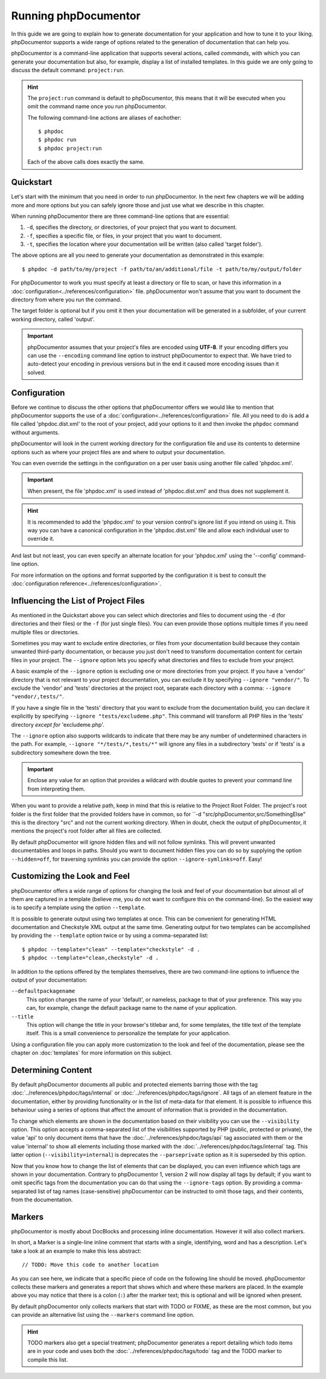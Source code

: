 Running phpDocumentor
=====================

In this guide we are going to explain how to generate documentation for your application and how to tune it to your
liking. phpDocumentor supports a wide range of options related to the generation of documentation that can help you.

phpDocumentor is a command-line application that supports several actions, called *commands*, with which you can
generate your documentation but also, for example, display a list of installed templates. In this guide we are only
going to discuss the default command: ``project:run``.

.. hint::

   The ``project:run`` command is default to phpDocumentor, this means that it will be
   executed when you omit the command name once you run phpDocumentor.

   The following command-line actions are aliases of eachother::

       $ phpdoc
       $ phpdoc run
       $ phpdoc project:run

   Each of the above calls does exactly the same.

Quickstart
----------

Let's start with the minimum that you need in order to run phpDocumentor. In the next few chapters we will be adding
more and more options but you can safely ignore those and just use what we describe in this chapter.

When running phpDocumentor there are three command-line options that are essential:

1. ``-d``, specifies the directory, or directories, of your project that you want to document.
2. ``-f``, specifies a specific file, or files, in your project that you want to document.
3. ``-t``, specifies the location where your documentation will be written (also called 'target folder').

The above options are all you need to generate your documentation as demonstrated in this example::

    $ phpdoc -d path/to/my/project -f path/to/an/additional/file -t path/to/my/output/folder

For phpDocumentor to work you must specify at least a directory or file to scan, or have this information in a
:doc:`configuration<../references/configuration>` file. phpDocumentor won't assume that you want to document the
directory from where you run the command.

The target folder is optional but if you omit it then your documentation will be generated in a subfolder, of
your current working directory, called 'output'.

.. important::

   phpDocumentor assumes that your project's files are encoded using **UTF-8**. If your encoding differs you can use the
   ``--encoding`` command line option to instruct phpDocumentor to expect that. We have tried to auto-detect your
   encoding in previous versions but in the end it caused more encoding issues than it solved.

Configuration
-------------

Before we continue to discuss the other options that phpDocumentor offers we would like to mention that phpDocumentor
supports the use of a :doc:`configuration<../references/configuration>` file. All you need to do is add a file called
'phpdoc.dist.xml' to the root of your project, add your options to it and then invoke the ``phpdoc`` command without
arguments.

phpDocumentor will look in the current working directory for the configuration file and use its contents to determine
options such as where your project files are and where to output your documentation.

You can even override the settings in the configuration on a per user basis using another file called 'phpdoc.xml'.

.. important::

    When present, the file 'phpdoc.xml' is used instead of 'phpdoc.dist.xml' and thus does not supplement it.

.. hint::

   It is recommended to add the 'phpdoc.xml' to your version control's ignore list if you intend on using it. This way
   you can have a canonical configuration in the 'phpdoc.dist.xml' file and allow each individual user to override it.

And last but not least, you can even specify an alternate location for your 'phpdoc.xml' using the '--config'
command-line option.

For more information on the options and format supported by the configuration it is best to consult the
:doc:`configuration reference<../references/configuration>`.

Influencing the List of Project Files
-------------------------------------

As mentioned in the Quickstart above you can select which directories and files to document using the ``-d`` (for
directories and their files) or the ``-f`` (for just single files). You can even provide those options multiple times
if you need multiple files or directories.

Sometimes you may want to exclude entire directories, or files from your documentation build because they contain unwanted third-party documentation, or because you just don't need to transform documentation content for certain files in your project.
The ``--ignore`` option lets you specify what directories and files to exclude from your project.

A basic example of the ``--ignore`` option is excluding one or more directories from your project.
If you have a 'vendor' directory that is not relevant to your project documentation, you can exclude it by specifying ``--ignore "vendor/"``.
To exclude the 'vendor' and 'tests' directories at the project root, separate each directory with a comma: ``--ignore "vendor/,tests/"``.

If you have a single file in the 'tests' directory that you want to exclude from the documentation build, you can declare it explicitly by specifying ``--ignore "tests/excludeme.php"``. This command will transform all PHP files in the 'tests' directory *except for* 'excludeme.php'.

The ``--ignore`` option also supports wildcards to indicate that there may be any number of undetermined characters in the path.
For example, ``--ignore "*/tests/*,tests/*"`` will ignore any files in a subdirectory 'tests' or if 'tests' is a subdirectory
somewhere down the tree.

.. important::

   Enclose any value for an option that provides a wildcard with double quotes to prevent your command line from
   interpreting them.

When you want to provide a relative path, keep in mind that this is relative to the Project Root Folder.
The project's root folder is the first folder that the provided folders have in common, so for
``-d "src/phpDocumentor,src/SomethingElse" this is the directory "src" and not the current working directory. When in doubt,
check the output of phpDocumentor, it mentions the project's root folder after all files are collected.

By default phpDocumentor will ignore hidden files and will not follow symlinks. This will prevent unwanted documentables
and loops in paths. Should you want to document hidden files you can do so by supplying the option ``--hidden=off``,
for traversing symlinks you can provide the option ``--ignore-symlinks=off``. Easy!

Customizing the Look and Feel
-----------------------------

phpDocumentor offers a wide range of options for changing the look and feel of your documentation but almost all of
them are captured in a template (believe me, you do not want to configure this on the command-line). So the easiest way
is to specify a template using the option ``--template``.

It is possible to generate output using two templates at once. This can be convenient for generating HTML documentation
and Checkstyle XML output at the same time. Generating output for two templates can be accomplished by providing the
``--template`` option twice or by using a comma-separated list::

    $ phpdoc --template="clean" --template="checkstyle" -d .
    $ phpdoc --template="clean,checkstyle" -d .

In addition to the options offered by the templates themselves, there are two command-line options to influence the
output of your documentation:

``--defaultpackagename``
    This option changes the name of your 'default', or nameless, package to that of your preference. This way you can,
    for example, change the default package name to the name of your application.

``--title``
    This option will change the title in your browser's titlebar and, for some templates, the title text of the template
    itself. This is a small convenience to personalize the template for your application.

Using a configuration file you can apply more customization to the look and feel of the documentation, please see the
chapter on :doc:`templates` for more information on this subject.

Determining Content
-------------------

By default phpDocumentor documents all public and protected elements barring those with the tag
:doc:`../references/phpdoc/tags/internal` or :doc:`../references/phpdoc/tags/ignore`. All tags of an element feature in
the documentation, either by providing functionality or in the list of meta-data for that element.
It is possible to influence this behaviour using a series of options that affect the amount of information that is
provided in the documentation.

To change which elements are shown in the documentation based on their visibility you can use the ``--visibility``
option. This option accepts a comma-separated list of the visibilities supported by PHP (public, protected or private),
the value 'api' to only document items that have the :doc:`../references/phpdoc/tags/api` tag associated with them or
the value 'internal' to show all elements including those marked with the :doc:`../references/phpdoc/tags/internal` tag.
This latter option (``--visibility=internal``) is deprecates the ``--parseprivate`` option as it is superseded by this
option.

Now that you know how to change the list of elements that can be displayed, you can even influence which tags are shown
in your documentation. Contrary to phpDocumentor 1, version 2 will now display all tags by default; if you want
to omit specific tags from the documentation you can do that using the ``--ignore-tags`` option. By providing a
comma-separated list of tag names (case-sensitive) phpDocumentor can be instructed to omit those tags, and their
contents, from the documentation.

Markers
-------

phpDocumentor is mostly about DocBlocks and processing inline documentation. However it will also collect
markers.

In short, a Marker is a single-line inline comment that starts with a single, identifying, word and has a description.
Let's take a look at an example to make this less abstract::

    // TODO: Move this code to another location

As you can see here, we indicate that a specific piece of code on the following line should be moved. phpDocumentor
collects these markers and generates a report that shows which and where these markers are placed. In the example above
you may notice that there is a colon (``:``) after the marker text; this is optional and will be ignored when present.

By default phpDocumentor only collects markers that start with TODO or FIXME, as these are the most common, but you can
provide an alternative list using the ``--markers`` command line option.

.. hint::

   TODO markers also get a special treatment; phpDocumentor generates a report detailing which todo items are in your
   code and uses both the :doc:`../references/phpdoc/tags/todo` tag and the TODO marker to compile this list.
